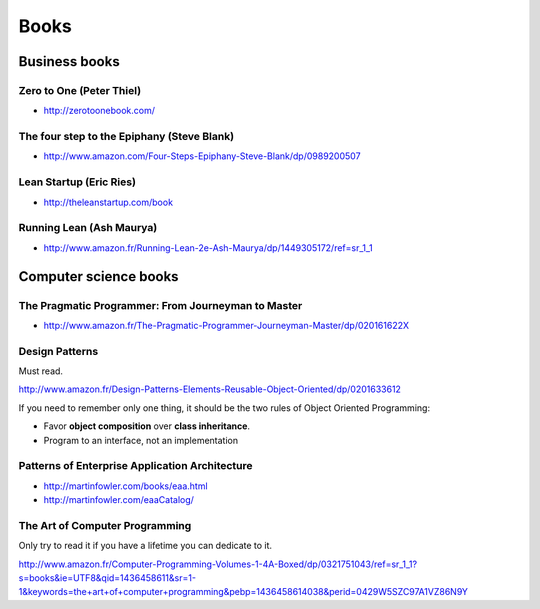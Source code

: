 Books
=====

Business books
::::::::::::::

Zero to One (Peter Thiel)
-------------------------

* http://zerotoonebook.com/

The four step to the Epiphany (Steve Blank)
-------------------------------------------

* http://www.amazon.com/Four-Steps-Epiphany-Steve-Blank/dp/0989200507

Lean Startup (Eric Ries)
------------------------

* http://theleanstartup.com/book

Running Lean (Ash Maurya)
-------------------------

* http://www.amazon.fr/Running-Lean-2e-Ash-Maurya/dp/1449305172/ref=sr_1_1

Computer science books
::::::::::::::::::::::

The Pragmatic Programmer: From Journeyman to Master
---------------------------------------------------

* http://www.amazon.fr/The-Pragmatic-Programmer-Journeyman-Master/dp/020161622X

Design Patterns
---------------

Must read.

http://www.amazon.fr/Design-Patterns-Elements-Reusable-Object-Oriented/dp/0201633612

If you need to remember only one thing, it should be the two rules of Object Oriented Programming:

* Favor **object composition** over **class inheritance**.
* Program to an interface, not an implementation

Patterns of Enterprise Application Architecture
-----------------------------------------------

* http://martinfowler.com/books/eaa.html
* http://martinfowler.com/eaaCatalog/

The Art of Computer Programming
-------------------------------

Only try to read it if you have a lifetime you can dedicate to it.

http://www.amazon.fr/Computer-Programming-Volumes-1-4A-Boxed/dp/0321751043/ref=sr_1_1?s=books&ie=UTF8&qid=1436458611&sr=1-1&keywords=the+art+of+computer+programming&pebp=1436458614038&perid=0429W5SZC97A1VZ86N9Y
